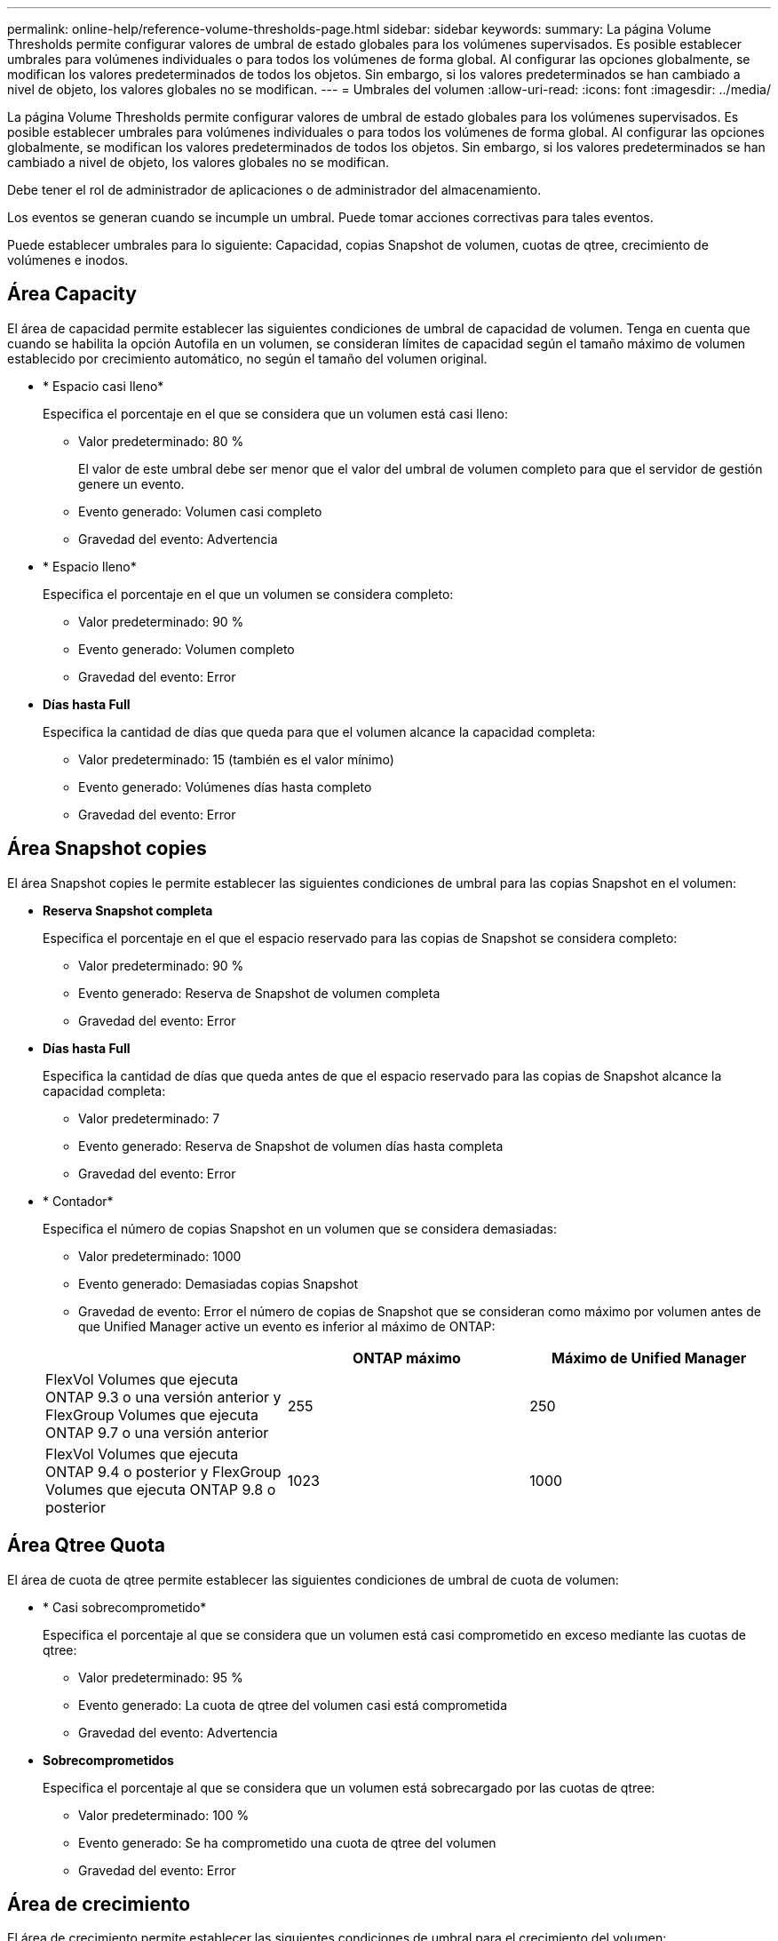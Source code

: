 ---
permalink: online-help/reference-volume-thresholds-page.html 
sidebar: sidebar 
keywords:  
summary: La página Volume Thresholds permite configurar valores de umbral de estado globales para los volúmenes supervisados. Es posible establecer umbrales para volúmenes individuales o para todos los volúmenes de forma global. Al configurar las opciones globalmente, se modifican los valores predeterminados de todos los objetos. Sin embargo, si los valores predeterminados se han cambiado a nivel de objeto, los valores globales no se modifican. 
---
= Umbrales del volumen
:allow-uri-read: 
:icons: font
:imagesdir: ../media/


[role="lead"]
La página Volume Thresholds permite configurar valores de umbral de estado globales para los volúmenes supervisados. Es posible establecer umbrales para volúmenes individuales o para todos los volúmenes de forma global. Al configurar las opciones globalmente, se modifican los valores predeterminados de todos los objetos. Sin embargo, si los valores predeterminados se han cambiado a nivel de objeto, los valores globales no se modifican.

Debe tener el rol de administrador de aplicaciones o de administrador del almacenamiento.

Los eventos se generan cuando se incumple un umbral. Puede tomar acciones correctivas para tales eventos.

Puede establecer umbrales para lo siguiente: Capacidad, copias Snapshot de volumen, cuotas de qtree, crecimiento de volúmenes e inodos.



== Área Capacity

El área de capacidad permite establecer las siguientes condiciones de umbral de capacidad de volumen. Tenga en cuenta que cuando se habilita la opción Autofila en un volumen, se consideran límites de capacidad según el tamaño máximo de volumen establecido por crecimiento automático, no según el tamaño del volumen original.

* * Espacio casi lleno*
+
Especifica el porcentaje en el que se considera que un volumen está casi lleno:

+
** Valor predeterminado: 80 %
+
El valor de este umbral debe ser menor que el valor del umbral de volumen completo para que el servidor de gestión genere un evento.

** Evento generado: Volumen casi completo
** Gravedad del evento: Advertencia


* * Espacio lleno*
+
Especifica el porcentaje en el que un volumen se considera completo:

+
** Valor predeterminado: 90 %
** Evento generado: Volumen completo
** Gravedad del evento: Error


* *Días hasta Full*
+
Especifica la cantidad de días que queda para que el volumen alcance la capacidad completa:

+
** Valor predeterminado: 15 (también es el valor mínimo)
** Evento generado: Volúmenes días hasta completo
** Gravedad del evento: Error






== Área Snapshot copies

El área Snapshot copies le permite establecer las siguientes condiciones de umbral para las copias Snapshot en el volumen:

* *Reserva Snapshot completa*
+
Especifica el porcentaje en el que el espacio reservado para las copias de Snapshot se considera completo:

+
** Valor predeterminado: 90 %
** Evento generado: Reserva de Snapshot de volumen completa
** Gravedad del evento: Error


* *Días hasta Full*
+
Especifica la cantidad de días que queda antes de que el espacio reservado para las copias de Snapshot alcance la capacidad completa:

+
** Valor predeterminado: 7
** Evento generado: Reserva de Snapshot de volumen días hasta completa
** Gravedad del evento: Error


* * Contador*
+
Especifica el número de copias Snapshot en un volumen que se considera demasiadas:

+
** Valor predeterminado: 1000
** Evento generado: Demasiadas copias Snapshot
** Gravedad de evento: Error el número de copias de Snapshot que se consideran como máximo por volumen antes de que Unified Manager active un evento es inferior al máximo de ONTAP:


+
|===
|  | ONTAP máximo | Máximo de Unified Manager 


 a| 
FlexVol Volumes que ejecuta ONTAP 9.3 o una versión anterior y FlexGroup Volumes que ejecuta ONTAP 9.7 o una versión anterior
 a| 
255
 a| 
250



 a| 
FlexVol Volumes que ejecuta ONTAP 9.4 o posterior y FlexGroup Volumes que ejecuta ONTAP 9.8 o posterior
 a| 
1023
 a| 
1000

|===




== Área Qtree Quota

El área de cuota de qtree permite establecer las siguientes condiciones de umbral de cuota de volumen:

* * Casi sobrecomprometido*
+
Especifica el porcentaje al que se considera que un volumen está casi comprometido en exceso mediante las cuotas de qtree:

+
** Valor predeterminado: 95 %
** Evento generado: La cuota de qtree del volumen casi está comprometida
** Gravedad del evento: Advertencia


* *Sobrecomprometidos*
+
Especifica el porcentaje al que se considera que un volumen está sobrecargado por las cuotas de qtree:

+
** Valor predeterminado: 100 %
** Evento generado: Se ha comprometido una cuota de qtree del volumen
** Gravedad del evento: Error






== Área de crecimiento

El área de crecimiento permite establecer las siguientes condiciones de umbral para el crecimiento del volumen:

* *Tasa de crecimiento*
+
Especifica el porcentaje al que la tasa de crecimiento de un volumen se considera normal antes de que el sistema genere un evento anormal de tasa de crecimiento de volumen:

+
** Valor predeterminado: 1 por ciento
** Evento generado: Tasa de crecimiento del volumen anormal
** Gravedad del evento: Advertencia


* *Sensibilidad de la tasa de crecimiento*
+
Especifica el factor que se aplica a la desviación estándar de la tasa de crecimiento de un volumen. Si la tasa de crecimiento supera la desviación estándar ponderada, se genera un evento anormal tasa de crecimiento de volumen.

+
Un valor más bajo para la sensibilidad a la tasa de crecimiento indica que el volumen es muy sensible a los cambios en la tasa de crecimiento. El rango para la sensibilidad de la tasa de crecimiento es de 1 a 5.

+
** Valor predeterminado: 2


+
[NOTE]
====
Si modifica la sensibilidad de la tasa de crecimiento para los volúmenes en el nivel de umbral global, el cambio también se aplica a la sensibilidad de la tasa de crecimiento para los agregados en el nivel de umbral global.

====




== Área Inodes

El área Inodes permite establecer las siguientes condiciones de umbral para inodos:

* * Casi lleno*
+
Especifica el porcentaje en el que se considera que un volumen ha consumido la mayoría de sus inodos:

+
** Valor predeterminado: 80 %
** Evento generado: Inodos casi completos
** Gravedad del evento: Advertencia


* *Completo*
+
Especifica el porcentaje en el que se considera que un volumen ha consumido todas sus inodos:

+
** Valor predeterminado: 90 %
** Evento generado: Inodos Full
** Gravedad del evento: Error



